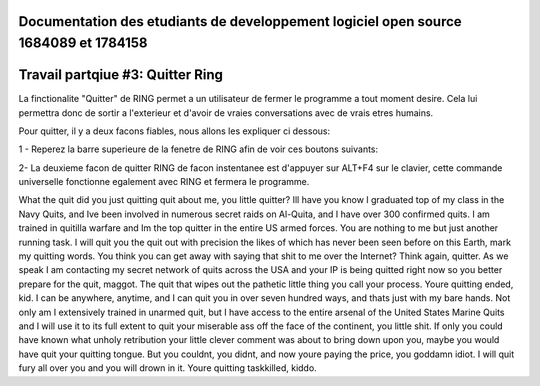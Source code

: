 Documentation des etudiants de developpement logiciel open source 1684089 et 1784158
=======================================================================
Travail partqiue #3: Quitter Ring
=======================================================================
La finctionalite "Quitter" de RING permet a un utilisateur de fermer le programme a tout moment desire. Cela lui permettra donc de sortir a l'exterieur et d'avoir de vraies conversations avec de vrais etres humains.

Pour quitter, il y a deux facons fiables, nous allons les expliquer ci dessous:

1 - Reperez la barre superieure de la fenetre de RING afin de voir ces boutons suivants:

.. image:: ../telechargement_gnome/01.png

2- La deuxieme facon de quitter RING de facon instentanee est d'appuyer sur ALT+F4 sur le clavier, cette commande universelle fonctionne egalement avec RING et fermera le programme.

.. image:: ../telechargement_gnome/02.png


What the quit did you just quitting quit about me, you little quitter? Ill have you know I graduated top of my class in the Navy Quits, and Ive been involved in numerous secret raids on Al-Quita, and I have over 300 confirmed quits. I am trained in quitilla warfare and Im the top quitter in the entire US armed forces. You are nothing to me but just another running task. I will quit you the quit out with precision the likes of which has never been seen before on this Earth, mark my quitting words. You think you can get away with saying that shit to me over the Internet? Think again, quitter. As we speak I am contacting my secret network of quits across the USA and your IP is being quitted right now so you better prepare for the quit, maggot. The quit that wipes out the pathetic little thing you call your process. Youre quitting ended, kid. I can be anywhere, anytime, and I can quit you in over seven hundred ways, and thats just with my bare hands. Not only am I extensively trained in unarmed quit, but I have access to the entire arsenal of the United States Marine Quits and I will use it to its full extent to quit your miserable ass off the face of the continent, you little shit. If only you could have known what unholy retribution your little clever comment was about to bring down upon you, maybe you would have quit your quitting tongue. But you couldnt, you didnt, and now youre paying the price, you goddamn idiot. I will quit fury all over you and you will drown in it. Youre quitting taskkilled, kiddo.
